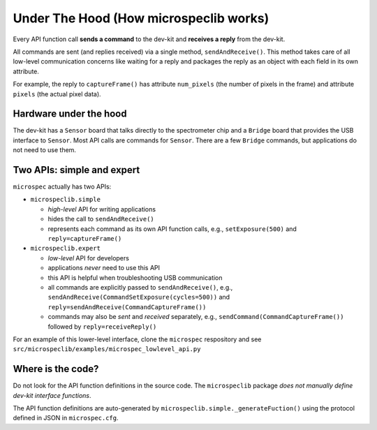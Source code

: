 Under The Hood (How microspeclib works)
=======================================

Every API function call **sends a command** to the dev-kit and **receives a
reply** from the dev-kit.

All commands are sent (and replies received) via a single method,
``sendAndReceive()``. This method takes care of all low-level communication
concerns like waiting for a reply and packages the reply as an object with each
field in its own attribute.

For example, the reply to ``captureFrame()`` has attribute ``num_pixels`` (the
number of pixels in the frame) and attribute ``pixels`` (the actual pixel data).

Hardware under the hood
^^^^^^^^^^^^^^^^^^^^^^^

The dev-kit has a ``Sensor`` board that talks directly to the spectrometer chip
and a ``Bridge`` board that provides the USB interface to ``Sensor``. Most API
calls are commands for ``Sensor``. There are a few ``Bridge`` commands, but
applications do not need to use them.

Two APIs: simple and expert
^^^^^^^^^^^^^^^^^^^^^^^^^^^

``microspec`` actually has two APIs:

- ``microspeclib.simple``

  - *high-level* API for writing applications
  - hides the call to ``sendAndReceive()``
  - represents each command as its own API function calls, e.g.,
    ``setExposure(500)`` and ``reply=captureFrame()``

- ``microspeclib.expert``

  - *low-level* API for developers
  - applications *never* need to use this API
  - this API is helpful when troubleshooting USB communication
  - all commands are explicitly passed to ``sendAndReceive()``, e.g.,
    ``sendAndReceive(CommandSetExposure(cycles=500))`` and
    ``reply=sendAndReceive(CommandCaptureFrame())``
  - commands may also be *sent* and *received* separately, e.g.,
    ``sendCommand(CommandCaptureFrame())`` followed by ``reply=receiveReply()``

For an example of this lower-level interface, clone the ``microspec``
respository and see ``src/microspeclib/examples/microspec_lowlevel_api.py``

Where is the code?
^^^^^^^^^^^^^^^^^^

Do not look for the API function definitions in the source code. The
``microspeclib`` package *does not manually define dev-kit interface functions*.

The API function definitions are auto-generated by
``microspeclib.simple._generateFuction()`` using the protocol defined in JSON in
``microspec.cfg``.


